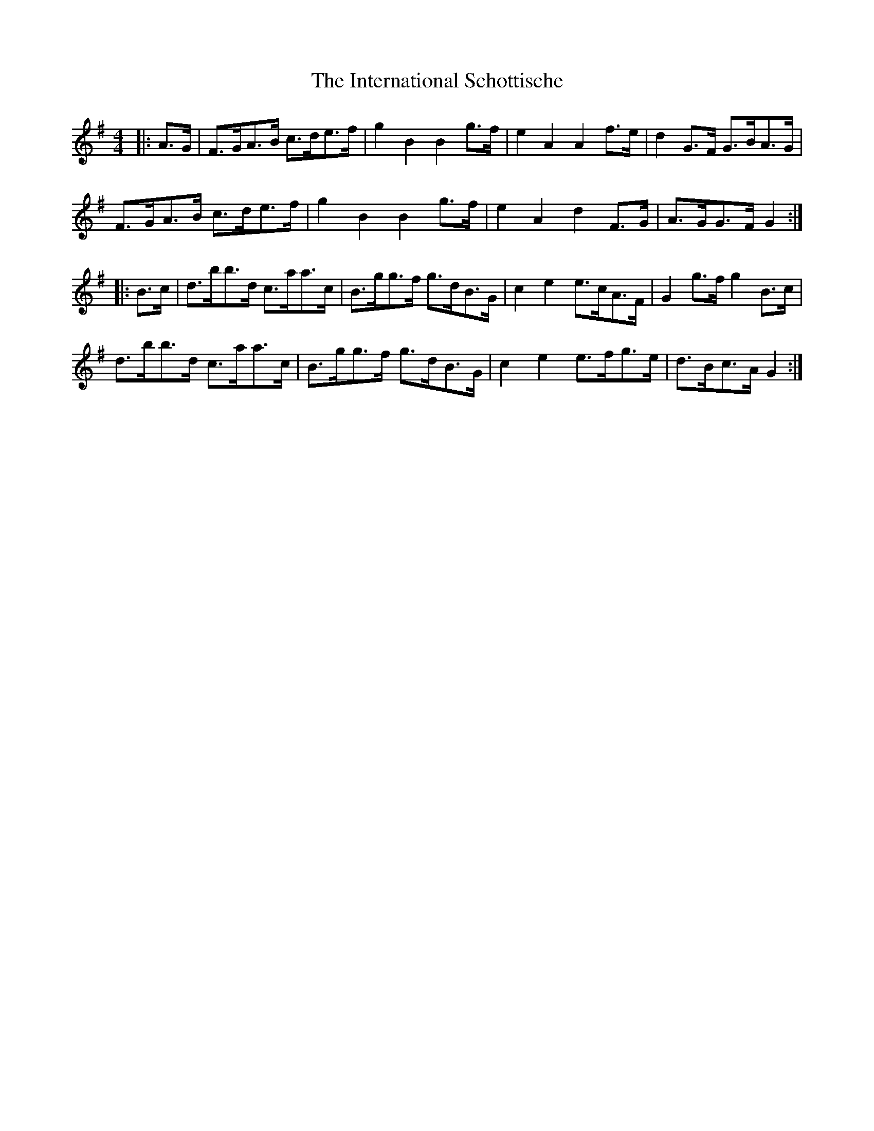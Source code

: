 X: 19016
T: International Schottische, The
R: barndance
M: 4/4
K: Gmajor
|:A>G|F>GA>B c>de>f|g2B2 B2g>f|e2A2 A2f>e|d2G>F G>BA>G|
F>GA>B c>de>f|g2B2 B2g>f|e2A2 d2F>G|A>GG>F G2:|
|:B>c|d>bb>d c>aa>c|B>gg>f g>dB>G|c2e2 e>cA>F|G2g>f g2B>c|
d>bb>d c>aa>c|B>gg>f g>dB>G|c2e2 e>fg>e|d>Bc>A G2:|

